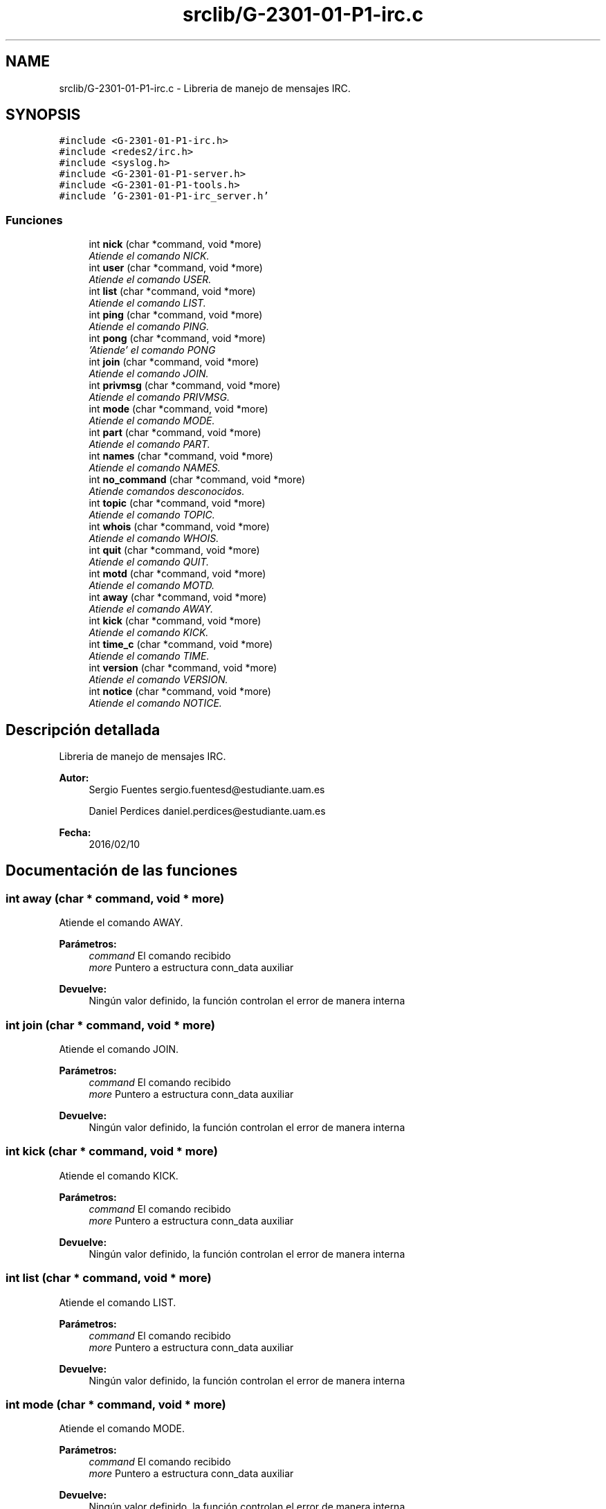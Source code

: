 .TH "srclib/G-2301-01-P1-irc.c" 3 "Martes, 15 de Marzo de 2016" "Practica 1 - Redes de Comunicaciones II" \" -*- nroff -*-
.ad l
.nh
.SH NAME
srclib/G-2301-01-P1-irc.c \- Libreria de manejo de mensajes IRC\&.  

.SH SYNOPSIS
.br
.PP
\fC#include <G-2301-01-P1-irc\&.h>\fP
.br
\fC#include <redes2/irc\&.h>\fP
.br
\fC#include <syslog\&.h>\fP
.br
\fC#include <G-2301-01-P1-server\&.h>\fP
.br
\fC#include <G-2301-01-P1-tools\&.h>\fP
.br
\fC#include 'G-2301-01-P1-irc_server\&.h'\fP
.br

.SS "Funciones"

.in +1c
.ti -1c
.RI "int \fBnick\fP (char *command, void *more)"
.br
.RI "\fIAtiende el comando NICK\&. \fP"
.ti -1c
.RI "int \fBuser\fP (char *command, void *more)"
.br
.RI "\fIAtiende el comando USER\&. \fP"
.ti -1c
.RI "int \fBlist\fP (char *command, void *more)"
.br
.RI "\fIAtiende el comando LIST\&. \fP"
.ti -1c
.RI "int \fBping\fP (char *command, void *more)"
.br
.RI "\fIAtiende el comando PING\&. \fP"
.ti -1c
.RI "int \fBpong\fP (char *command, void *more)"
.br
.RI "\fI'Atiende' el comando PONG \fP"
.ti -1c
.RI "int \fBjoin\fP (char *command, void *more)"
.br
.RI "\fIAtiende el comando JOIN\&. \fP"
.ti -1c
.RI "int \fBprivmsg\fP (char *command, void *more)"
.br
.RI "\fIAtiende el comando PRIVMSG\&. \fP"
.ti -1c
.RI "int \fBmode\fP (char *command, void *more)"
.br
.RI "\fIAtiende el comando MODE\&. \fP"
.ti -1c
.RI "int \fBpart\fP (char *command, void *more)"
.br
.RI "\fIAtiende el comando PART\&. \fP"
.ti -1c
.RI "int \fBnames\fP (char *command, void *more)"
.br
.RI "\fIAtiende el comando NAMES\&. \fP"
.ti -1c
.RI "int \fBno_command\fP (char *command, void *more)"
.br
.RI "\fIAtiende comandos desconocidos\&. \fP"
.ti -1c
.RI "int \fBtopic\fP (char *command, void *more)"
.br
.RI "\fIAtiende el comando TOPIC\&. \fP"
.ti -1c
.RI "int \fBwhois\fP (char *command, void *more)"
.br
.RI "\fIAtiende el comando WHOIS\&. \fP"
.ti -1c
.RI "int \fBquit\fP (char *command, void *more)"
.br
.RI "\fIAtiende el comando QUIT\&. \fP"
.ti -1c
.RI "int \fBmotd\fP (char *command, void *more)"
.br
.RI "\fIAtiende el comando MOTD\&. \fP"
.ti -1c
.RI "int \fBaway\fP (char *command, void *more)"
.br
.RI "\fIAtiende el comando AWAY\&. \fP"
.ti -1c
.RI "int \fBkick\fP (char *command, void *more)"
.br
.RI "\fIAtiende el comando KICK\&. \fP"
.ti -1c
.RI "int \fBtime_c\fP (char *command, void *more)"
.br
.RI "\fIAtiende el comando TIME\&. \fP"
.ti -1c
.RI "int \fBversion\fP (char *command, void *more)"
.br
.RI "\fIAtiende el comando VERSION\&. \fP"
.ti -1c
.RI "int \fBnotice\fP (char *command, void *more)"
.br
.RI "\fIAtiende el comando NOTICE\&. \fP"
.in -1c
.SH "Descripción detallada"
.PP 
Libreria de manejo de mensajes IRC\&. 


.PP
\fBAutor:\fP
.RS 4
Sergio Fuentes sergio.fuentesd@estudiante.uam.es 
.PP
Daniel Perdices daniel.perdices@estudiante.uam.es 
.RE
.PP
\fBFecha:\fP
.RS 4
2016/02/10 
.RE
.PP

.SH "Documentación de las funciones"
.PP 
.SS "int away (char * command, void * more)"

.PP
Atiende el comando AWAY\&. 
.PP
\fBParámetros:\fP
.RS 4
\fIcommand\fP El comando recibido 
.br
\fImore\fP Puntero a estructura conn_data auxiliar 
.RE
.PP
\fBDevuelve:\fP
.RS 4
Ningún valor definido, la función controlan el error de manera interna 
.RE
.PP

.SS "int join (char * command, void * more)"

.PP
Atiende el comando JOIN\&. 
.PP
\fBParámetros:\fP
.RS 4
\fIcommand\fP El comando recibido 
.br
\fImore\fP Puntero a estructura conn_data auxiliar 
.RE
.PP
\fBDevuelve:\fP
.RS 4
Ningún valor definido, la función controlan el error de manera interna 
.RE
.PP

.SS "int kick (char * command, void * more)"

.PP
Atiende el comando KICK\&. 
.PP
\fBParámetros:\fP
.RS 4
\fIcommand\fP El comando recibido 
.br
\fImore\fP Puntero a estructura conn_data auxiliar 
.RE
.PP
\fBDevuelve:\fP
.RS 4
Ningún valor definido, la función controlan el error de manera interna 
.RE
.PP

.SS "int list (char * command, void * more)"

.PP
Atiende el comando LIST\&. 
.PP
\fBParámetros:\fP
.RS 4
\fIcommand\fP El comando recibido 
.br
\fImore\fP Puntero a estructura conn_data auxiliar 
.RE
.PP
\fBDevuelve:\fP
.RS 4
Ningún valor definido, la función controlan el error de manera interna 
.RE
.PP

.SS "int mode (char * command, void * more)"

.PP
Atiende el comando MODE\&. 
.PP
\fBParámetros:\fP
.RS 4
\fIcommand\fP El comando recibido 
.br
\fImore\fP Puntero a estructura conn_data auxiliar 
.RE
.PP
\fBDevuelve:\fP
.RS 4
Ningún valor definido, la función controlan el error de manera interna 
.RE
.PP

.SS "int motd (char * command, void * more)"

.PP
Atiende el comando MOTD\&. 
.PP
\fBParámetros:\fP
.RS 4
\fIcommand\fP El comando recibido 
.br
\fImore\fP Puntero a estructura conn_data auxiliar 
.RE
.PP
\fBDevuelve:\fP
.RS 4
Ningún valor definido, la función controlan el error de manera interna 
.RE
.PP

.SS "int names (char * command, void * more)"

.PP
Atiende el comando NAMES\&. 
.PP
\fBParámetros:\fP
.RS 4
\fIcommand\fP El comando recibido 
.br
\fImore\fP Puntero a estructura conn_data auxiliar 
.RE
.PP
\fBDevuelve:\fP
.RS 4
Ningún valor definido, la función controlan el error de manera interna 
.RE
.PP

.SS "int nick (char * command, void * more)"

.PP
Atiende el comando NICK\&. 
.PP
\fBParámetros:\fP
.RS 4
\fIcommand\fP El comando recibido 
.br
\fImore\fP Puntero a estructura conn_data auxiliar 
.RE
.PP
\fBDevuelve:\fP
.RS 4
Ningún valor definido, la función controlan el error de manera interna 
.RE
.PP

.SS "int no_command (char * command, void * more)"

.PP
Atiende comandos desconocidos\&. 
.PP
\fBParámetros:\fP
.RS 4
\fIcommand\fP El comando recibido 
.br
\fImore\fP Puntero a estructura conn_data auxiliar 
.RE
.PP
\fBDevuelve:\fP
.RS 4
Ningún valor definido, la función controlan el error de manera interna 
.RE
.PP

.SS "int notice (char * command, void * more)"

.PP
Atiende el comando NOTICE\&. 
.PP
\fBParámetros:\fP
.RS 4
\fIcommand\fP El comando recibido 
.br
\fImore\fP Puntero a estructura conn_data auxiliar 
.RE
.PP
\fBDevuelve:\fP
.RS 4
Ningún valor definido, la función controlan el error de manera interna 
.RE
.PP

.SS "int part (char * command, void * more)"

.PP
Atiende el comando PART\&. 
.PP
\fBParámetros:\fP
.RS 4
\fIcommand\fP El comando recibido 
.br
\fImore\fP Puntero a estructura conn_data auxiliar 
.RE
.PP
\fBDevuelve:\fP
.RS 4
Ningún valor definido, la función controlan el error de manera interna 
.RE
.PP

.SS "int ping (char * command, void * more)"

.PP
Atiende el comando PING\&. 
.PP
\fBParámetros:\fP
.RS 4
\fIcommand\fP El comando recibido 
.br
\fImore\fP Puntero a estructura conn_data auxiliar 
.RE
.PP
\fBDevuelve:\fP
.RS 4
Ningún valor definido, la función controlan el error de manera interna 
.RE
.PP

.SS "int pong (char * command, void * more)"

.PP
'Atiende' el comando PONG 
.PP
\fBParámetros:\fP
.RS 4
\fIcommand\fP El comando recibido 
.br
\fImore\fP Puntero a estructura conn_data auxiliar 
.RE
.PP
\fBDevuelve:\fP
.RS 4
Ningún valor definido, la función controlan el error de manera interna 
.RE
.PP

.SS "int privmsg (char * command, void * more)"

.PP
Atiende el comando PRIVMSG\&. 
.PP
\fBParámetros:\fP
.RS 4
\fIcommand\fP El comando recibido 
.br
\fImore\fP Puntero a estructura conn_data auxiliar 
.RE
.PP
\fBDevuelve:\fP
.RS 4
Ningún valor definido, la función controlan el error de manera interna 
.RE
.PP

.SS "int quit (char * command, void * more)"

.PP
Atiende el comando QUIT\&. 
.PP
\fBParámetros:\fP
.RS 4
\fIcommand\fP El comando recibido 
.br
\fImore\fP Puntero a estructura conn_data auxiliar 
.RE
.PP
\fBDevuelve:\fP
.RS 4
Ningún valor definido, la función controlan el error de manera interna 
.RE
.PP

.SS "int time_c (char * command, void * more)"

.PP
Atiende el comando TIME\&. 
.PP
\fBParámetros:\fP
.RS 4
\fIcommand\fP El comando recibido 
.br
\fImore\fP Puntero a estructura conn_data auxiliar 
.RE
.PP
\fBDevuelve:\fP
.RS 4
Ningún valor definido, la función controlan el error de manera interna 
.RE
.PP

.SS "int topic (char * command, void * more)"

.PP
Atiende el comando TOPIC\&. 
.PP
\fBParámetros:\fP
.RS 4
\fIcommand\fP El comando recibido 
.br
\fImore\fP Puntero a estructura conn_data auxiliar 
.RE
.PP
\fBDevuelve:\fP
.RS 4
Ningún valor definido, la función controlan el error de manera interna 
.RE
.PP

.SS "int user (char * command, void * more)"

.PP
Atiende el comando USER\&. 
.PP
\fBParámetros:\fP
.RS 4
\fIcommand\fP El comando recibido 
.br
\fImore\fP Puntero a estructura conn_data auxiliar 
.RE
.PP
\fBDevuelve:\fP
.RS 4
Ningún valor definido, la función controlan el error de manera interna 
.RE
.PP

.SS "int version (char * command, void * more)"

.PP
Atiende el comando VERSION\&. 
.PP
\fBParámetros:\fP
.RS 4
\fIcommand\fP El comando recibido 
.br
\fImore\fP Puntero a estructura conn_data auxiliar 
.RE
.PP
\fBDevuelve:\fP
.RS 4
Ningún valor definido, la función controlan el error de manera interna 
.RE
.PP

.SS "int whois (char * command, void * more)"

.PP
Atiende el comando WHOIS\&. 
.PP
\fBParámetros:\fP
.RS 4
\fIcommand\fP El comando recibido 
.br
\fImore\fP Puntero a estructura conn_data auxiliar 
.RE
.PP
\fBDevuelve:\fP
.RS 4
Ningún valor definido, la función controlan el error de manera interna 
.RE
.PP

.SH "Autor"
.PP 
Generado automáticamente por Doxygen para Practica 1 - Redes de Comunicaciones II del código fuente\&.
